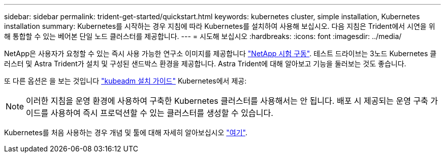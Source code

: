 ---
sidebar: sidebar 
permalink: trident-get-started/quickstart.html 
keywords: kubernetes cluster, simple installation, Kubernetes installation 
summary: Kubernetes를 시작하는 경우 지침에 따라 Kubernetes를 설치하여 사용해 보십시오. 다음 지침은 Trident에서 시연을 위해 통합할 수 있는 베어본 단일 노드 클러스터를 제공합니다. 
---
= 시도해 보십시오
:hardbreaks:
:icons: font
:imagesdir: ../media/


NetApp은 사용자가 요청할 수 있는 즉시 사용 가능한 연구소 이미지를 제공합니다 link:https://www.netapp.com/us/try-and-buy/test-drive/index.aspx["NetApp 시험 구동"^]. 테스트 드라이브는 3노드 Kubernetes 클러스터 및 Astra Trident가 설치 및 구성된 샌드박스 환경을 제공합니다. Astra Trident에 대해 알아보고 기능을 둘러보는 것도 좋습니다.

또 다른 옵션은 을 보는 것입니다 link:https://kubernetes.io/docs/setup/independent/install-kubeadm/["kubeadm 설치 가이드"] Kubernetes에서 제공:


NOTE: 이러한 지침을 운영 환경에 사용하여 구축한 Kubernetes 클러스터를 사용해서는 안 됩니다. 배포 시 제공되는 운영 구축 가이드를 사용하여 즉시 프로덕션할 수 있는 클러스터를 생성할 수 있습니다.

Kubernetes를 처음 사용하는 경우 개념 및 툴에 대해 자세히 알아보십시오 link:https://kubernetes.io/docs/home/["여기"^].
